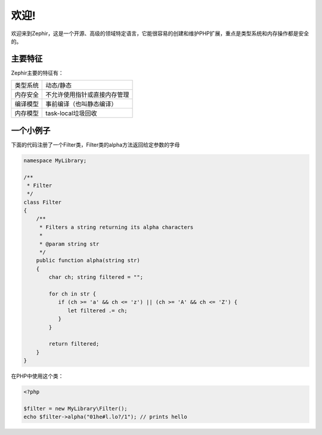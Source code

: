 欢迎!
========
欢迎来到Zephir，这是一个开源、高级的领域特定语言，它能很容易的创建和维护PHP扩展，重点是类型系统和内存操作都是安全的。

主要特征
-------------
Zephir主要的特征有：

+-------------------+-----------------------------------------------------+
| 类型系统          | 动态/静态                                           |
+-------------------+-----------------------------------------------------+
| 内存安全          | 不允许使用指针或直接内存管理                        |
+-------------------+-----------------------------------------------------+
| 编译模型          | 事前编译（也叫静态编译）                            |
+-------------------+-----------------------------------------------------+
| 内存模型          | task-local垃圾回收                                  |
+-------------------+-----------------------------------------------------+

一个小例子
-------------
下面的代码注册了一个Filter类，Filter类的alpha方法返回给定参数的字母

.. code-block:: zephir

    namespace MyLibrary;

    /**
     * Filter
     */
    class Filter
    {
        /**
         * Filters a string returning its alpha characters
         *
         * @param string str
         */
        public function alpha(string str)
        {
            char ch; string filtered = "";

            for ch in str {
               if (ch >= 'a' && ch <= 'z') || (ch >= 'A' && ch <= 'Z') {
                  let filtered .= ch;
               }
            }

            return filtered;
        }
    }

在PHP中使用这个类：

.. code-block:: php

  <?php

  $filter = new MyLibrary\Filter();
  echo $filter->alpha("01he#l.lo?/1"); // prints hello
